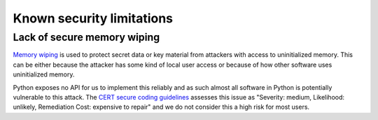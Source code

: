 Known security limitations
--------------------------

Lack of secure memory wiping
============================

`Memory wiping`_ is used to protect secret data or key material from attackers
with access to uninitialized memory. This can be either because the attacker
has some kind of local user access or because of how other software uses
uninitialized memory.

Python exposes no API for us to implement this reliably and as such almost all
software in Python is potentially vulnerable to this attack. The
`CERT secure coding guidelines`_ assesses this issue as "Severity: medium,
Likelihood: unlikely, Remediation Cost: expensive to repair" and we do not consider this a high risk for most
users.

.. _`Memory wiping`:  http://blogs.msdn.com/b/oldnewthing/archive/2013/05/29/10421912.aspx
.. _`CERT secure coding guidelines`: https://www.securecoding.cert.org/confluence/display/seccode/MEM03-C.+Clear+sensitive+information+stored+in+reusable+resources

